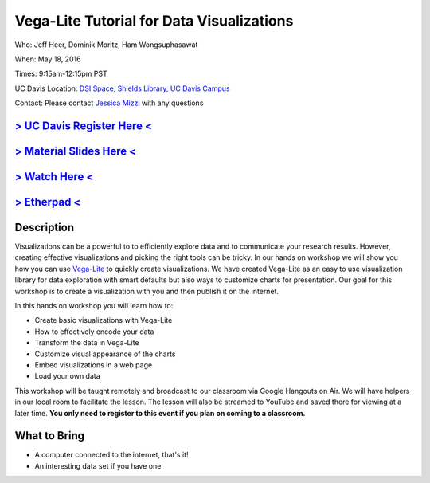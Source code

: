 Vega-Lite Tutorial for Data Visualizations
==========================================

Who: Jeff Heer, Dominik Moritz, Ham Wongsuphasawat

When: May 18, 2016

Times: 9:15am-12:15pm PST

UC Davis Location: `DSI Space, Shields Library, UC Davis Campus  <http://dib-training.readthedocs.org/en/pub/DSI-space-directions.html>`__ 


Contact: Please contact `Jessica Mizzi <mailto:jessica.mizzi@gmail.com>`__ with any questions


`> UC Davis Register Here < <https://www.eventbrite.com/e/vega-for-data-visualization-tickets-25275546841>`__
-------------------------------------------------------------------------------------------------------------

`> Material Slides Here < <https://docs.google.com/presentation/d/10L-yA_Tq2-3r70F8EZHE0y5GCEE4214oJHucUclOhX8/edit#slide=id.g1405c484bf_4_40>`__
--------------------------------------------------------------------------------------------------------------------------------------------------

`> Watch Here < <https://www.youtube.com/watch?v=lFsjrX9GbhY&feature=youtu.be>`__
---------------------------------------------------------------------------------

`> Etherpad < <https://etherpad.wikimedia.org/p/2016-05-18-vegalite>`__
------------------------------------------------------------------------


Description
-----------

Visualizations can be a powerful to to efficiently explore data and to communicate your research results. 
However, creating effective visualizations and picking the right tools can be tricky. In our hands on workshop we 
will show you how you can use `Vega-Lite <https://vega.github.io/vega-lite/>`__  to quickly create visualizations. We have created Vega-Lite as an easy to use 
visualization library for data exploration with smart defaults but also ways to customize charts for presentation. Our 
goal for this workshop is to create a visualization with you and then publish it on the internet. 

In this hands on workshop you will learn how to:

* Create basic visualizations with Vega-Lite
* How to effectively encode your data
* Transform the data in Vega-Lite
* Customize visual appearance of the charts
* Embed visualizations in a web page
* Load your own data

This workshop will be taught remotely and broadcast to our classroom
via Google Hangouts on Air. We will have helpers in our local room to
facilitate the lesson. The lesson will also be streamed to YouTube and
saved there for viewing at a later time. **You only need to register to
this event if you plan on coming to a classroom.**



What to Bring
-------------

* A computer connected to the internet, that's it!
* An interesting data set if you have one

